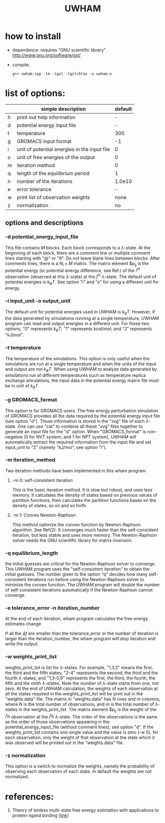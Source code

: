#+OPTIONS: ^:nil
#+TITLE: UWHAM

* how to install
  - dependence: requires "GNU scientific library"\\
	http://www.gnu.org/software/gsl/
  - compile:
	#+BEGIN_SRC 
	g++ uwham.cpp -lm -lgsl -lgslcblas -o uwham.o	
	#+END_SRC
	
* list of options:
  #+ATTR_HTML: :border 2 :rules all :frame border
  |---+----------------------------------------------+---------|
  |   | simple description                           | default |
  |---+----------------------------------------------+---------|
  | h | print out help information                   |       - |
  | d | potential energy input file                  |       - |
  | t | temperature                                  |     300 |
  | g | GROMACS input format                         |      -1 |
  | i | unit of potential energies in the input file |       0 |
  | o | unit of free energies of the output          |       0 |
  | m | iteration method                             |       0 |
  | q | length of the equilibrium period             |       1 |
  | n | number of the iterations                     |  1.0e10 |
  | e | error tolerance                              |       - |
  | w | print list of observation weights            |    none |
  | z | normalization                                |      no |
  |---+----------------------------------------------+---------|


** options and descriptions
*** -d potential_energy_input_file
    This file contains $M$ blocks. Each block corresponds to a $\lambda$-state. At the beginning of each block, there are
    a comment line or multiple comment lines starting with "@" or "#". Do not leave blank lines between blocks. After
    comments lines, there is a $N_i \times M$ matrix. The matrix element $p_{ij} is the potential energy (or potential
    energy difference, see Ref.) of the $i^{th}$ observation (observed at this $\lambda$-state) at the $j^{th}$
    $\lambda$-state. The default unit of potential energies is $k_B T$. See option "i" and "o" for using a different unit
    for energy.

*** -i input_unit -o output_unit
    The default unit for potential energies used in UWHAM is $k_B T$. However, if the data generated by simulations
    running at a single temperature, UWHAM program can read and output energies in a different unit. For these two
    options, "0" represents $k_B T$; "1" represents $kcal/mol$; and "2" represents "kJ/mol".

*** -t temperature
    The temperature of the simulations. This option is only useful when the simulations are run at a single
    temperature and when the units of the input and output are not $k_B T$. When using UWHAM to analyze data generated
    by simulations run at different temperatures such as temperature replica exchange simulations, the input data in the
    potential energy matrix file must be in unit of $k_B T$.

*** -g GROMACS_format
    This option is for GROMACS users. The free energy perturbation simulation of GROMACS provides all the data required
    by the potential energy input file (see option "d"). Those information is stored in the "xvg" file of each
    $\lambda$-state. One can use "cat" to combine all these "xvg" files together to generate an input file for the "d"
    option. When "GROMACS_format" is non-negative (0 for NVT system, and 1 for NPT system), UWHAM will automatically
    extract the required information from the input file and set input_unit to "2" (namely "kJ/mol", see option "i").

*** -m iteration_method
    Two iteration methods have been implemented in this wham program
**** -m 0: self-consistent iteration 
     This is the basic iteration method. It is slow but robust, and uses less memory. It calculates the density of states
     based on previous values of partition functions, then calculates the partition functions bases on the density of
     states, so on and so forth.
**** -m 1: Convex Newton-Raphson 
     This method optimize the convex function by Newton-Raphson algorithm. See Ref(2). It converges much faster than the
     self-consistent iteration, but less stable and uses more memory. The Newton-Raphson solver needs the GNU scientific
     library for matrix inversion. 

*** -q equilibrium_length
    the initial guesses are critical for the Newton-Raphson solver to converge. This UWHAM program uses the
    "self-consistent iteration" to obtain the initial guesses. The number given to the option "q" decides how many
    self-consistent iterations run before using the Newton-Raphson solver to minimize the convex function.  The UWHAM
    program will double the number of self-consistent iterations automatically if the Newton-Raphson cannot converge.

*** -e tolerance_error -n iteration_number
    At the end of each iteration, wham program calculates the free energy estimates change
    \begin{equation}
    \Delta f = \frac {|f_{new} - f_{old}|}{f_{old}} \,.
    \end{equation}
    If all the $\Delta f$ are smaller than the tolerance_error or the number of iteration is larger than the
    iteration_number, the wham program will stop iteration and write the output. 

*** -w weights_print_list
    weights_print_list is list for $\lambda$-states. For example, "1,3,5" means the first, the third and the fifth
    states; "2-4" represents the second, the third and the fourth $\lambda$-states; and "1,3-5,9" represents the first,
    the third, the fourth, the fifth and the ninth $\lambda$-states. Note the number of $\lambda$-state starts from one,
    not zero. At the end of UWHAM calculation, the weights of each observation at all the states required in the
    weights_print_list will be print out in the "weights.data" file. The matrix in "weights.data" has $N$ rows and $m$
    columns, where $N$ is the total number of observations, and $m$ is the total number of $\lambda$-states in the
    weights_print_list. The matrix element $p_{ij} is the weight of the $i^th$ observation at the $j^th$
    $\lambda$-state. The order of the observations is the same as the order of those observations appearing in the
    potential_energy_input_file (without comment lines), see option "d". If the weights_print_list contains one single
    value and the value is zero (-w 0), for each observation, only the weight of that observation at the state which it
    was observed will be printed out in the "weights.data" file. 


*** -z normalization
    This option is a switch to normalize the weights, namely the probability of observing each observation of each
    state. In default the weights are not normalized.
    
* references:
  1) Theory of binless multi-state free energy estimation with applications to protein-ligand binding ([[http://aip.scitation.org/doi/10.1063/1.3701175][link]])
